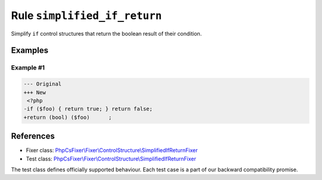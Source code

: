 =============================
Rule ``simplified_if_return``
=============================

Simplify ``if`` control structures that return the boolean result of their
condition.

Examples
--------

Example #1
~~~~~~~~~~

.. code-block:: diff

   --- Original
   +++ New
    <?php
   -if ($foo) { return true; } return false;
   +return (bool) ($foo)      ;
References
----------

- Fixer class: `PhpCsFixer\\Fixer\\ControlStructure\\SimplifiedIfReturnFixer <./../../../src/Fixer/ControlStructure/SimplifiedIfReturnFixer.php>`_
- Test class: `PhpCsFixer\\Fixer\\ControlStructure\\SimplifiedIfReturnFixer <./../../../tests/Fixer/ControlStructure/SimplifiedIfReturnFixerTest.php>`_

The test class defines officially supported behaviour. Each test case is a part of our backward compatibility promise.
